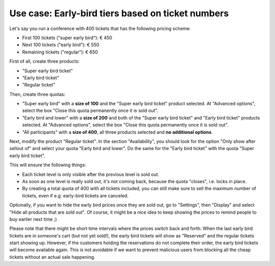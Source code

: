Use case: Early-bird tiers based on ticket numbers
--------------------------------------------------

Let's say you run a conference with 400 tickets that has the following pricing scheme:

* First 100 tickets ("super early bird"): € 450
* Next 100 tickets ("early bird"): € 550
* Remaining tickets ("regular"): € 650

First of all, create three products:

* "Super early bird ticket"
* "Early bird ticket"
* "Regular ticket"

Then, create three quotas:

* "Super early bird" with a **size of 100** and the "Super early bird ticket" product selected. At "Advanced options",
  select the box "Close this quota permanently once it is sold out".

* "Early bird and lower" with a **size of 200** and both of the "Super early bird ticket" and "Early bird ticket"
  products selected. At "Advanced options", select the box "Close this quota permanently once it is sold out".

* "All participants" with a **size of 400**, all three products selected and **no additional options**.

Next, modify the product "Regular ticket". In the section "Availability", you should look for the option "Only show
after sellout of" and select your quota "Early bird and lower". Do the same for the "Early bird ticket" with the quota
"Super early bird ticket".

This will ensure the following things:

* Each ticket level is only visible after the previous level is sold out.

* As soon as one level is really sold out, it's not coming back, because the quota "closes", i.e. locks in place.

* By creating a total quota of 400 with all tickets included, you can still make sure to sell the maximum number of
  tickets, even if e.g. early-bird tickets are canceled.

Optionally, if you want to hide the early bird prices once they are sold out, go to "Settings", then "Display" and
select "Hide all products that are sold out". Of course, it might be a nice idea to keep showing the prices to remind
people to buy earlier next time ;)

Please note that there might be short time intervals where the prices switch back and forth: When the last early bird
tickets are in someone's cart (but not yet sold!), the early bird tickets will show as "Reserved" and the regular
tickets start showing up. However, if the customers holding the reservations do not complete their order,
the early bird tickets will become available again. This is not avoidable if we want to prevent malicious users
from blocking all the cheap tickets without an actual sale happening.
